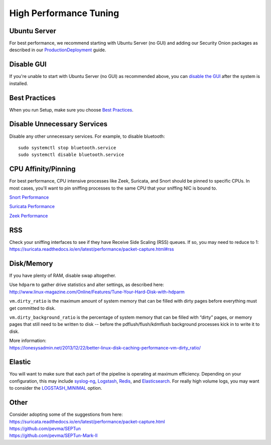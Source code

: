 High Performance Tuning
=======================

Ubuntu Server
-------------

For best performance, we recommend starting with Ubuntu Server (no GUI) and adding our Security Onion packages as described in our `<Production Deployment>`_ guide.

Disable GUI
-----------

If you're unable to start with Ubuntu Server (no GUI) as recommended above, you can `disable the GUI <Desktop>`_ after the system is installed.

Best Practices
--------------

When you run Setup, make sure you choose `Best Practices <Best-Practices>`__.

Disable Unnecessary Services
----------------------------

Disable any other unnecessary services.  For example, to disable bluetooth:

::

    sudo systemctl stop bluetooth.service
    sudo systemctl disable bluetooth.service
    
CPU Affinity/Pinning
--------------------

For best performance, CPU intensive processes like Zeek, Suricata, and Snort should be pinned to specific CPUs.  In most cases, you'll want to pin sniffing processes to the same CPU that your sniffing NIC is bound to.

`Snort Performance <snort.html#performance>`__

`Suricata Performance <suricata.html#performance>`_

`Zeek Performance <zeek.html#performance>`_

RSS
---

| Check your sniffing interfaces to see if they have Receive Side Scaling (RSS) queues. If so, you may need to reduce to 1:
| https://suricata.readthedocs.io/en/latest/performance/packet-capture.html#rss

Disk/Memory
-----------

If you have plenty of RAM, disable swap altogether.

| Use ``hdparm`` to gather drive statistics and alter settings, as described here:
| http://www.linux-magazine.com/Online/Features/Tune-Your-Hard-Disk-with-hdparm

``vm.dirty_ratio`` is the maximum amount of system memory that can be filled with dirty pages before everything must get committed to disk.

``vm.dirty_background_ratio`` is the percentage of system memory that can be filled with “dirty” pages, or memory pages that still need to be written to disk -- before the pdflush/flush/kdmflush background processes kick in to write it to disk.

| More information:
| https://lonesysadmin.net/2013/12/22/better-linux-disk-caching-performance-vm-dirty_ratio/

Elastic
-------
You will want to make sure that each part of the pipeline is operating at maximum efficiency.  Depending on your configuration, this may include `syslog-ng <syslog>`__, `Logstash <logstash>`_, `Redis <redis>`__, and `Elasticsearch <elasticsearch>`__.  For really high volume logs, you may want to consider the `LOGSTASH_MINIMAL <logstash#logstash-minimal>`__ option.

Other
-----

| Consider adopting some of the suggestions from here:
| https://suricata.readthedocs.io/en/latest/performance/packet-capture.html
| https://github.com/pevma/SEPTun
| https://github.com/pevma/SEPTun-Mark-II
